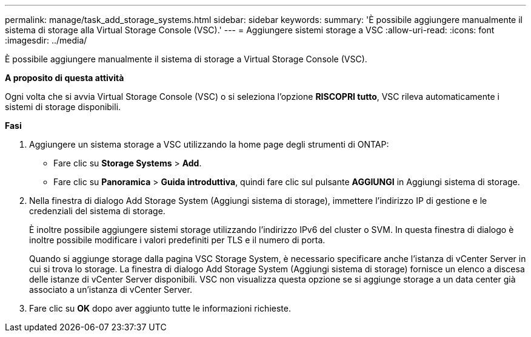 ---
permalink: manage/task_add_storage_systems.html 
sidebar: sidebar 
keywords:  
summary: 'È possibile aggiungere manualmente il sistema di storage alla Virtual Storage Console (VSC).' 
---
= Aggiungere sistemi storage a VSC
:allow-uri-read: 
:icons: font
:imagesdir: ../media/


[role="lead"]
È possibile aggiungere manualmente il sistema di storage a Virtual Storage Console (VSC).

*A proposito di questa attività*

Ogni volta che si avvia Virtual Storage Console (VSC) o si seleziona l'opzione *RISCOPRI tutto*, VSC rileva automaticamente i sistemi di storage disponibili.

*Fasi*

. Aggiungere un sistema storage a VSC utilizzando la home page degli strumenti di ONTAP:
+
** Fare clic su *Storage Systems* > *Add*.
** Fare clic su *Panoramica* > *Guida introduttiva*, quindi fare clic sul pulsante *AGGIUNGI* in Aggiungi sistema di storage.


. Nella finestra di dialogo Add Storage System (Aggiungi sistema di storage), immettere l'indirizzo IP di gestione e le credenziali del sistema di storage.
+
È inoltre possibile aggiungere sistemi storage utilizzando l'indirizzo IPv6 del cluster o SVM. In questa finestra di dialogo è inoltre possibile modificare i valori predefiniti per TLS e il numero di porta.

+
Quando si aggiunge storage dalla pagina VSC Storage System, è necessario specificare anche l'istanza di vCenter Server in cui si trova lo storage. La finestra di dialogo Add Storage System (Aggiungi sistema di storage) fornisce un elenco a discesa delle istanze di vCenter Server disponibili. VSC non visualizza questa opzione se si aggiunge storage a un data center già associato a un'istanza di vCenter Server.

. Fare clic su *OK* dopo aver aggiunto tutte le informazioni richieste.

